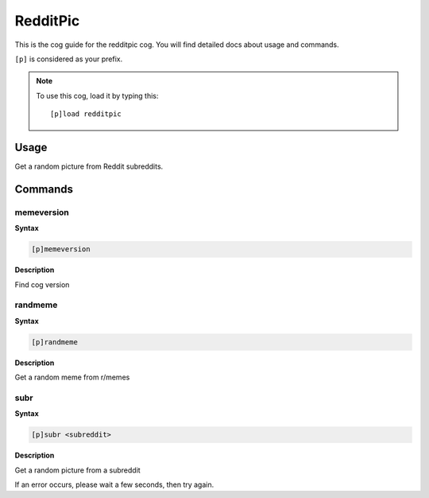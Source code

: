.. _redditpic:

=========
RedditPic
=========

This is the cog guide for the redditpic cog. You will
find detailed docs about usage and commands.

``[p]`` is considered as your prefix.

.. note:: To use this cog, load it by typing this::

        [p]load redditpic

.. _redditpic-usage:

-----
Usage
-----

Get a random picture from Reddit subreddits.


.. _redditpic-commands:

--------
Commands
--------

.. _redditpic-command-memeversion:

^^^^^^^^^^^
memeversion
^^^^^^^^^^^

**Syntax**

.. code-block:: none

    [p]memeversion

**Description**

Find cog version

.. _redditpic-command-randmeme:

^^^^^^^^
randmeme
^^^^^^^^

**Syntax**

.. code-block:: none

    [p]randmeme

**Description**

Get a random meme from r/memes

.. _redditpic-command-subr:

^^^^
subr
^^^^

**Syntax**

.. code-block:: none

    [p]subr <subreddit>

**Description**

Get a random picture from a subreddit

If an error occurs, please wait a few seconds, then try again.
